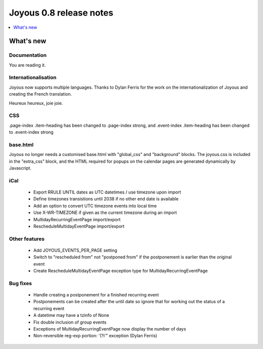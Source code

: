 ========================
Joyous 0.8 release notes
========================

.. contents::
    :local:
    :depth: 1


What's new
==========

Documentation
~~~~~~~~~~~~~
You are reading it.

Internationalisation
~~~~~~~~~~~~~~~~~~~~
Joyous now supports multiple languages.  Thanks to Dylan Ferris for the work on
the internationalization of Joyous and creating the French translation.

Heureux heureux, joie joie.

CSS
~~~
.page-index .item-heading has been changed to .page-index strong, and
.event-index .item-heading has been changed to .event-index strong

base.html
~~~~~~~~~
Joyous no longer needs a customised base.html with "global_css" and
"background" blocks.  The joyous.css is included in the "extra_css" block, and 
the HTML required for popups on the calendar pages are generated dynamically
by Javascript.

iCal
~~~~
 * Export RRULE UNTIL dates as UTC datetimes / use timezone upon import
 * Define timezones transistions until 2038 if no other end date is available
 * Add an option to convert UTC timezone events into local time
 * Use X-WR-TIMEZONE if given as the current timezone during an import
 * MultidayRecurringEventPage import/export
 * RescheduleMultidayEventPage import/export

Other features
~~~~~~~~~~~~~~
 * Add JOYOUS_EVENTS_PER_PAGE setting
 * Switch to "rescheduled from" not "postponed from" if the postponement is earlier than the original event
 * Create RescheduleMultidayEventPage exception type for MultidayRecurringEventPage

Bug fixes
~~~~~~~~~
 * Handle creating a postponement for a finished recurring event
 * Postponements can be created after the until date so ignore that for working out the status of a recurring event
 * A datetime may have a tzinfo of None
 * Fix double inclusion of group events
 * Exceptions of MultidayRecurringEventPage now display the number of days
 * Non-reversible reg-exp portion: '(?i'" exception (Dylan Ferris)



